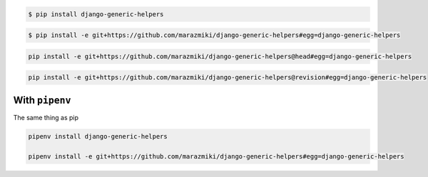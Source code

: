 .. code:: bash

    $ pip install django-generic-helpers

.. code:: bash

    $ pip install -e git+https://github.com/marazmiki/django-generic-helpers#egg=django-generic-helpers

.. code:: bash

    pip install -e git+https://github.com/marazmiki/django-generic-helpers@head#egg=django-generic-helpers

.. code:: bash

    pip install -e git+https://github.com/marazmiki/django-generic-helpers@revision#egg=django-generic-helpers


With ``pipenv``
---------------

The same thing as pip

.. code:: bash

    pipenv install django-generic-helpers

    pipenv install -e git+https://github.com/marazmiki/django-generic-helpers#egg=django-generic-helpers
